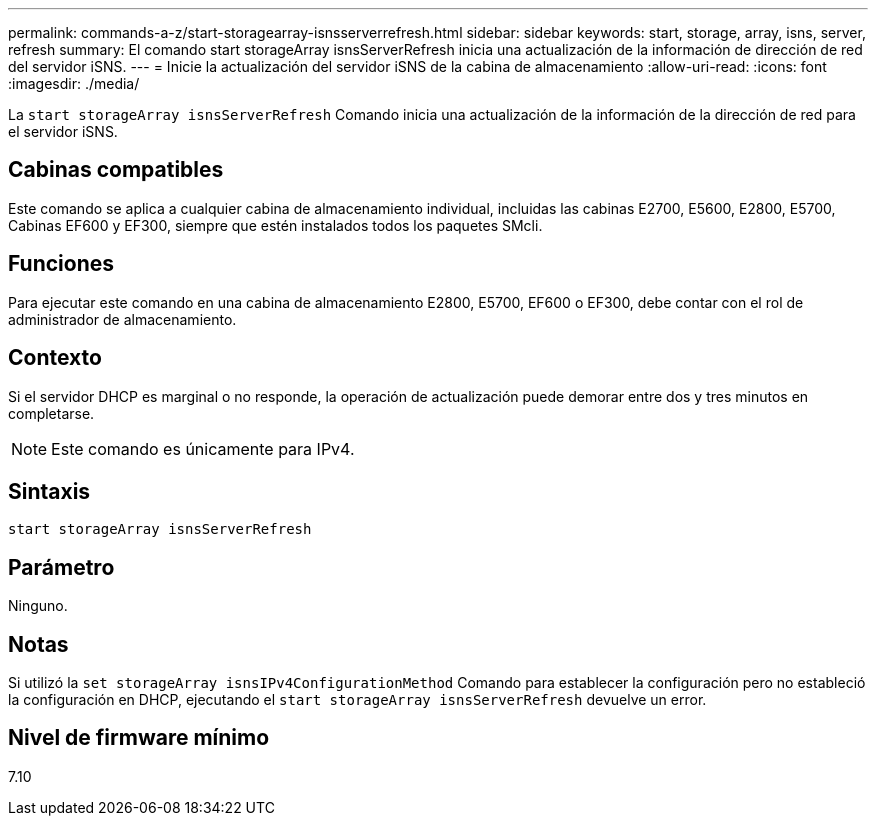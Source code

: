 ---
permalink: commands-a-z/start-storagearray-isnsserverrefresh.html 
sidebar: sidebar 
keywords: start, storage, array, isns, server, refresh 
summary: El comando start storageArray isnsServerRefresh inicia una actualización de la información de dirección de red del servidor iSNS. 
---
= Inicie la actualización del servidor iSNS de la cabina de almacenamiento
:allow-uri-read: 
:icons: font
:imagesdir: ./media/


[role="lead"]
La `start storageArray isnsServerRefresh` Comando inicia una actualización de la información de la dirección de red para el servidor iSNS.



== Cabinas compatibles

Este comando se aplica a cualquier cabina de almacenamiento individual, incluidas las cabinas E2700, E5600, E2800, E5700, Cabinas EF600 y EF300, siempre que estén instalados todos los paquetes SMcli.



== Funciones

Para ejecutar este comando en una cabina de almacenamiento E2800, E5700, EF600 o EF300, debe contar con el rol de administrador de almacenamiento.



== Contexto

Si el servidor DHCP es marginal o no responde, la operación de actualización puede demorar entre dos y tres minutos en completarse.

[NOTE]
====
Este comando es únicamente para IPv4.

====


== Sintaxis

[listing]
----
start storageArray isnsServerRefresh
----


== Parámetro

Ninguno.



== Notas

Si utilizó la `set storageArray isnsIPv4ConfigurationMethod` Comando para establecer la configuración pero no estableció la configuración en DHCP, ejecutando el `start storageArray isnsServerRefresh` devuelve un error.



== Nivel de firmware mínimo

7.10
